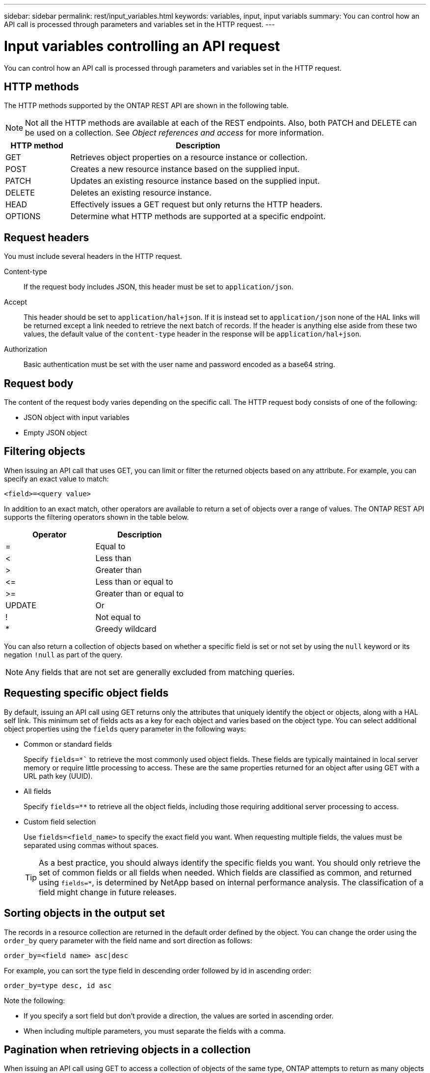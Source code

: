 ---
sidebar: sidebar
permalink: rest/input_variables.html
keywords: variables, input, input variabls
summary: You can control how an API call is processed through parameters and variables set in the HTTP request.
---

= Input variables controlling an API request
:hardbreaks:
:nofooter:
:icons: font
:linkattrs:
:imagesdir: ../media/

[.lead]
You can control how an API call is processed through parameters and variables set in the HTTP request.

== HTTP methods

The HTTP methods supported by the ONTAP REST API are shown in the following table.

[NOTE]
Not all the HTTP methods are available at each of the REST endpoints. Also, both PATCH and DELETE can be used on a collection. See _Object references and access_ for more information.

[cols="20,80"*,options="header"]
|===
|HTTP method |Description

|GET
|Retrieves object properties on a resource instance or collection.
|POST
|Creates a new resource instance based on the supplied input.
|PATCH
|Updates an existing resource instance based on the supplied input.
|DELETE
|Deletes an existing resource instance.
|HEAD
|Effectively issues a GET request but only returns the HTTP headers.
|OPTIONS
|Determine what HTTP methods are supported at a specific endpoint.
|===

== Request headers

You must include several headers in the HTTP request.

Content-type::
If the request body includes JSON, this header must be set to `application/json`.

Accept::
This header should be set to `application/hal+json`. If it is instead set to `application/json` none of the HAL links will be returned except a link needed to retrieve the next batch of records. If the header is anything else aside from these two values, the default value of the `content-type` header in the response will be `application/hal+json`.

Authorization::
Basic authentication must be set with the user name and password encoded as a base64 string.

== Request body

The content of the request body varies depending on the specific call. The HTTP request body consists of one of the following:

* JSON object with input variables
* Empty JSON object

== Filtering objects

When issuing an API call that uses GET, you can limit or filter the returned objects based on any attribute. For example, you can specify an exact value to match:

`<field>=<query value>`

In addition to an exact match, other operators are available to return a set of objects over a range of values. The ONTAP REST API supports the filtering operators shown in the table below.

|===
|Operator |Description

|=
|Equal to
|<
|Less than
|>
|Greater than
|\<=
|Less than or equal to
|>=
|Greater than or equal to
|UPDATE
|Or
|!
|Not equal to
|*
|Greedy wildcard
|===

You can also return a collection of objects based on whether a specific field is set or not set by using the `null` keyword or its negation `!null` as part of the query.

[NOTE]
Any fields that are not set are generally excluded from matching queries.

== Requesting specific object fields

By default, issuing an API call using GET returns only the attributes that uniquely identify the object or objects, along with a HAL self link. This minimum set of fields acts as a key for each object and varies based on the object type. You can select additional object properties using the `fields` query parameter in the following ways:

* Common or standard fields
+
Specify `fields=*`` to retrieve the most commonly used object fields. These fields are typically maintained in local server memory or require little processing to access. These are the same properties returned for an object after using GET with a URL path key (UUID).

* All fields
+
Specify `fields=**` to retrieve all the object fields, including those requiring additional server processing to access.

* Custom field selection
+
Use `fields=<field_name>` to specify the exact field you want. When requesting multiple fields, the values must be separated using commas without spaces.
+
[TIP]
As a best practice, you should always identify the specific fields you want. You should only retrieve the set of common fields or all fields when needed. Which fields are classified as common, and returned using `fields=*`, is determined by NetApp based on internal performance analysis. The classification of a field might change in future releases.

== Sorting objects in the output set

The records in a resource collection are returned in the default order defined by the object. You can change the order using the `order_by` query parameter with the field name and sort direction as follows:

`order_by=<field name> asc|desc`

For example, you can sort the type field in descending order followed by id in ascending order:

`order_by=type desc, id asc`

Note the following:

* If you specify a sort field but don’t provide a direction, the values are sorted in ascending order.
* When including multiple parameters, you must separate the fields with a comma.

== Pagination when retrieving objects in a collection

When issuing an API call using GET to access a collection of objects of the same type, ONTAP attempts to return as many objects as possible based on two constraints. You can control each of these constraints using additional query parameters on the request. The first constraint reached for a specific GET request terminates the request and therefore limits the number of records returned.

[NOTE]
If a request ends before iterating over all the objects, the response contains the link needed to retrieve the next batch of records.

Limiting the number of objects::
By default, ONTAP returns a maximum of 10,000 objects for a GET request. You can change this limit using the `max_records` query parameter. For example:
+
`max_records=20`
+
The number of objects actually returned can be less than the maximum in effect, based on the related time constraint as well as the total number of objects in the system.

Limiting the time used to retrieve the objects::
By default, ONTAP returns as many objects as possible within the time allowed for the GET request. The default timeout is 15 seconds. You can change this limit using the `return_timeout` query parameter. For example:
+
`return_timeout=5`
+
The number of objects actually returned can be less than the maximum in effect, based on the related constraint on the number of objects as well as the total number of objects in the system.

Narrowing the result set::
If needed, you can combine these two parameters with additional query parameters to narrow the result set. For example, the following returns up to 10 ems events generated after the specified time:
+
`time\=> 2018-04-04T15:41:29.140265Z&max_records=10`
+
You can issue multiple requests to page through the objects. Each subsequent API call should use a new time value based on the latest event in the last result set.

== Size properties

The input values used with some API calls as well as certain query parameters are numeric. Rather than provide an integer in bytes, you can optionally use a suffix as shown in the following table.

[cols="20,80"*,options="header"]
|===
|Suffix |Description

|KB
|KB Kilobytes (1024 bytes) or kibibytes
|MB
|MB Megabytes (KB x 1024 bytes) or mebibytes
|GB
|GB Gigabytes (MB x 1024 bytes) or gibibytes
|TB
|TB Terabytes (GB x 1024 bytes) or tebibytes
|PB
|PB Petabytes (TB x 1024 bytes) or pebibytes
|===

.Related information

* link:object_references_and_access.html[Object references and access]
